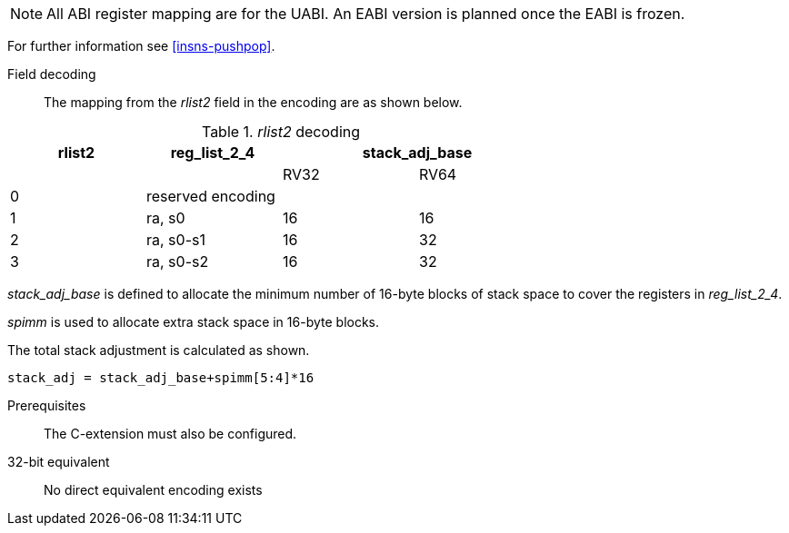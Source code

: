 
[NOTE]

  All ABI register mapping are for the UABI. An EABI version is planned once the EABI is frozen.

For further information see <<insns-pushpop>>.

<<<
Field decoding::

The mapping from the _rlist2_ field in the encoding are as shown below.

._rlist2_ decoding 
[options="header",width=70%]
|==================================================
|rlist2  |reg_list_2_4 2+|stack_adj_base
|        |             |RV32 | RV64 
|0       3+|reserved encoding
|1       |ra, s0       |16   | 16   
|2       |ra, s0-s1    |16   | 32   
|3       |ra, s0-s2    |16   | 32   
|==================================================

_stack_adj_base_ is defined to allocate the minimum number of 16-byte blocks of stack space to cover the registers in _reg_list_2_4_. 

_spimm_ is used to allocate extra stack space in 16-byte blocks. 

The total stack adjustment is calculated as shown.

[source,sail]
--
stack_adj = stack_adj_base+spimm[5:4]*16
--

Prerequisites::
The C-extension must also be configured.

32-bit equivalent::
No direct equivalent encoding exists